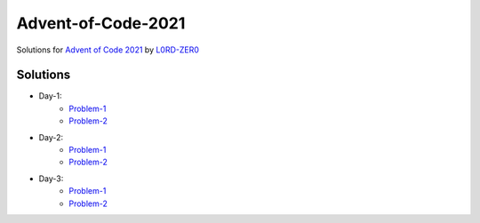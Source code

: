 Advent-of-Code-2021
===================

Solutions for `Advent of Code 2021 <https://adventofcode.com/2021>`_ by `L0RD-ZER0 <https://github.com/L0RD-ZER0>`_


Solutions
---------

* Day-1:
   - `Problem-1  <https://github.com/L0RD-ZER0/Advent-of-Code-2021/blob/master/src/Day-1/Problem-1.js>`_
   - `Problem-2  <https://github.com/L0RD-ZER0/Advent-of-Code-2021/blob/master/src/Day-1/Problem-2.js>`_

* Day-2:
   - `Problem-1  <https://github.com/L0RD-ZER0/Advent-of-Code-2021/blob/master/src/Day-2/Problem-1.dart>`_
   - `Problem-2  <https://github.com/L0RD-ZER0/Advent-of-Code-2021/blob/master/src/Day-2/Problem-2.dart>`_

* Day-3:
   - `Problem-1  <https://github.com/L0RD-ZER0/Advent-of-Code-2021/blob/master/src/Day-3/Problem-1.kts>`_
   - `Problem-2  <https://github.com/L0RD-ZER0/Advent-of-Code-2021/blob/master/src/Day-3/Problem-2.kts>`_
